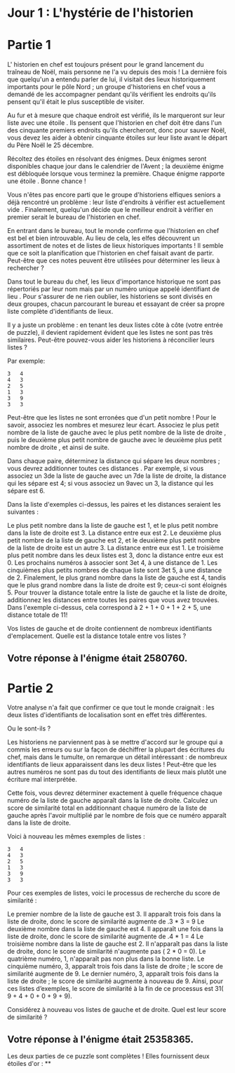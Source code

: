 * Jour 1 : L'hystérie de l'historien 

* Partie 1
L' historien en chef est toujours présent pour le grand lancement du traîneau de Noël, mais personne ne l'a vu depuis des mois ! La dernière fois que quelqu'un a entendu parler de lui, il visitait des lieux historiquement importants pour le pôle Nord ; un groupe d'historiens en chef vous a demandé de les accompagner pendant qu'ils vérifient les endroits qu'ils pensent qu'il était le plus susceptible de visiter.

Au fur et à mesure que chaque endroit est vérifié, ils le marqueront sur leur liste avec une étoile . Ils pensent que l'historien en chef doit être dans l'un des cinquante premiers endroits qu'ils chercheront, donc pour sauver Noël, vous devez les aider à obtenir cinquante étoiles sur leur liste avant le départ du Père Noël le 25 décembre.

Récoltez des étoiles en résolvant des énigmes. Deux énigmes seront disponibles chaque jour dans le calendrier de l'Avent ; la deuxième énigme est débloquée lorsque vous terminez la première. Chaque énigme rapporte une étoile . Bonne chance !

Vous n'êtes pas encore parti que le groupe d'historiens elfiques seniors a déjà rencontré un problème : leur liste d'endroits à vérifier est actuellement vide . Finalement, quelqu'un décide que le meilleur endroit à vérifier en premier serait le bureau de l'historien en chef.

En entrant dans le bureau, tout le monde confirme que l'historien en chef est bel et bien introuvable. Au lieu de cela, les elfes découvrent un assortiment de notes et de listes de lieux historiques importants ! Il semble que ce soit la planification que l'historien en chef faisait avant de partir. Peut-être que ces notes peuvent être utilisées pour déterminer les lieux à rechercher ?

Dans tout le bureau du chef, les lieux d'importance historique ne sont pas répertoriés par leur nom mais par un numéro unique appelé identifiant de lieu . Pour s'assurer de ne rien oublier, les historiens se sont divisés en deux groupes, chacun parcourant le bureau et essayant de créer sa propre liste complète d'identifiants de lieux.

Il y a juste un problème : en tenant les deux listes côte à côte (votre entrée de puzzle), il devient rapidement évident que les listes ne sont pas très similaires. Peut-être pouvez-vous aider les historiens à réconcilier leurs listes ?

Par exemple:
#+begin_example
3   4
4   3
2   5
1   3
3   9
3   3
#+end_example
Peut-être que les listes ne sont erronées que d'un petit nombre ! Pour le savoir, associez les nombres et mesurez leur écart. Associez le plus petit nombre de la liste de gauche avec le plus petit nombre de la liste de droite , puis le deuxième plus petit nombre de gauche avec le deuxième plus petit nombre de droite , et ainsi de suite.

Dans chaque paire, déterminez la distance qui sépare les deux nombres ; vous devrez additionner toutes ces distances . Par exemple, si vous associez un 3de la liste de gauche avec un 7de la liste de droite, la distance qui les sépare est 4; si vous associez un 9avec un 3, la distance qui les sépare est 6.

Dans la liste d'exemples ci-dessus, les paires et les distances seraient les suivantes :

Le plus petit nombre dans la liste de gauche est 1, et le plus petit nombre dans la liste de droite est 3. La distance entre eux est 2.
Le deuxième plus petit nombre de la liste de gauche est 2, et le deuxième plus petit nombre de la liste de droite est un autre 3. La distance entre eux est 1.
Le troisième plus petit nombre dans les deux listes est 3, donc la distance entre eux est 0.
Les prochains numéros à associer sont 3et 4, à une distance de 1.
Les cinquièmes plus petits nombres de chaque liste sont 3et 5, à une distance de 2.
Finalement, le plus grand nombre dans la liste de gauche est 4, tandis que le plus grand nombre dans la liste de droite est 9; ceux-ci sont éloignés 5.
Pour trouver la distance totale entre la liste de gauche et la liste de droite, additionnez les distances entre toutes les paires que vous avez trouvées. Dans l'exemple ci-dessus, cela correspond à 2 + 1 + 0 + 1 + 2 + 5, une distance totale de 11!

Vos listes de gauche et de droite contiennent de nombreux identifiants d'emplacement. Quelle est la distance totale entre vos listes ?

** Votre réponse à l'énigme était 2580760.



* Partie 2
Votre analyse n'a fait que confirmer ce que tout le monde craignait : les deux listes d'identifiants de localisation sont en effet très différentes.

Ou le sont-ils ?

Les historiens ne parviennent pas à se mettre d'accord sur le groupe qui a commis les erreurs ou sur la façon de déchiffrer la plupart des écritures du chef, mais dans le tumulte, on remarque un détail intéressant : de nombreux identifiants de lieux apparaissent dans les deux listes ! Peut-être que les autres numéros ne sont pas du tout des identifiants de lieux mais plutôt une écriture mal interprétée.

Cette fois, vous devrez déterminer exactement à quelle fréquence chaque numéro de la liste de gauche apparaît dans la liste de droite. Calculez un score de similarité total en additionnant chaque numéro de la liste de gauche après l'avoir multiplié par le nombre de fois que ce numéro apparaît dans la liste de droite.

Voici à nouveau les mêmes exemples de listes :
#+begin_example
3   4
4   3
2   5
1   3
3   9
3   3
#+end_example
Pour ces exemples de listes, voici le processus de recherche du score de similarité :

Le premier nombre de la liste de gauche est 3. Il apparaît trois fois dans la liste de droite, donc le score de similarité augmente de .3 * 3 = 9
Le deuxième nombre dans la liste de gauche est 4. Il apparaît une fois dans la liste de droite, donc le score de similarité augmente de .4 * 1 = 4
Le troisième nombre dans la liste de gauche est 2. Il n'apparaît pas dans la liste de droite, donc le score de similarité n'augmente pas ( 2 * 0 = 0).
Le quatrième numéro, 1, n'apparaît pas non plus dans la bonne liste.
Le cinquième numéro, 3, apparaît trois fois dans la liste de droite ; le score de similarité augmente de 9.
Le dernier numéro, 3, apparaît trois fois dans la liste de droite ; le score de similarité augmente à nouveau de 9.
Ainsi, pour ces listes d’exemples, le score de similarité à la fin de ce processus est 31( 9 + 4 + 0 + 0 + 9 + 9).

Considérez à nouveau vos listes de gauche et de droite. Quel est leur score de similarité ?

** Votre réponse à l'énigme était 25358365.

Les deux parties de ce puzzle sont complètes ! Elles fournissent deux étoiles d'or : **
